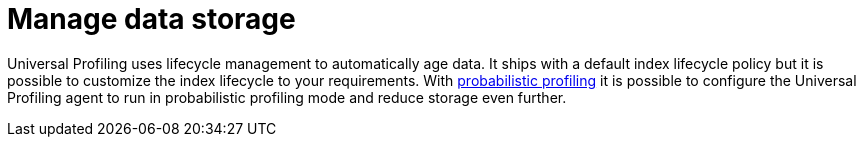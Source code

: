 [[profiling-manage-storage]]
= Manage data storage


Universal Profiling uses lifecycle management to automatically age data. It ships with a default index lifecycle policy but it is possible to customize the index lifecycle to your requirements. With <<profiling-probabilistic-profiling, probabilistic profiling>> it is possible to configure the Universal Profiling agent to run in probabilistic profiling mode and reduce storage even further.


